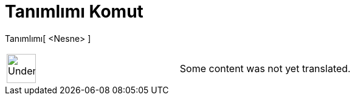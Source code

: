 = Tanımlımı Komut
:page-en: commands/IsDefined
ifdef::env-github[:imagesdir: /tr/modules/ROOT/assets/images]

Tanımlımı[ <Nesne> ]::

[width="100%",cols="50%,50%",]
|===
a|
image:48px-UnderConstruction.png[UnderConstruction.png,width=48,height=48]

|Some content was not yet translated.
|===
